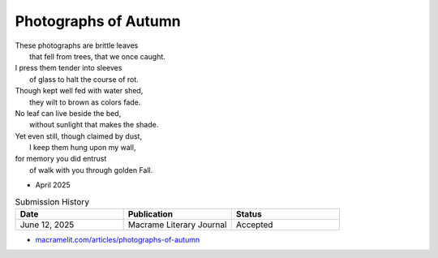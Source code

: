 ---------------------
Photographs of Autumn
---------------------

| These photographs are brittle leaves
|    that fell from trees, that we once caught.
| I press them tender into sleeves
|    of glass to halt the course of rot.
| Though kept well fed with water shed,
|    they wilt to brown as colors fade.
| No leaf can live beside the bed,
|    without sunlight that makes the shade.
| Yet even still, though claimed by dust,
|    I keep them hung upon my wall,
| for memory you did entrust
|    of walk with you through golden Fall.

- April 2025

.. list-table:: Submission History
  :widths: 15 15 15
  :header-rows: 1

  * - Date
    - Publication
    - Status
  * - June 12, 2025
    - Macrame Literary Journal
    - Accepted

- `macramelit.com/articles/photographs-of-autumn <https://macramelit.com/articles/photographs-of-autumn/>`_